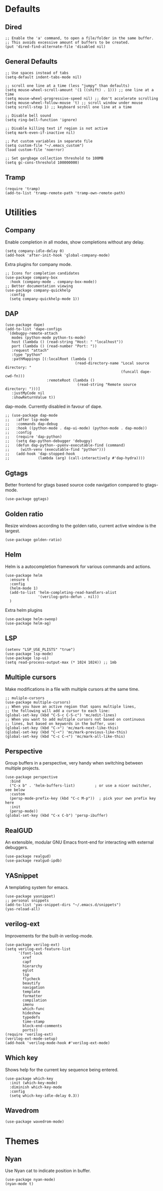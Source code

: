 * Defaults
** Dired
#+begin_src elisp
;; Enable the 'a' command, to open a file/folder in the same buffer.
;; This avoids excessive amount of buffers to be created.
(put 'dired-find-alternate-file 'disabled nil)
#+end_src

** General Defaults
#+begin_src elisp
;; Use spaces instead of tabs
(setq-default indent-tabs-mode nil)

;; scroll one line at a time (less "jumpy" than defaults)
(setq mouse-wheel-scroll-amount '(1 ((shift) . 1))) ;; one line at a time
(setq mouse-wheel-progressive-speed nil) ;; don't accelerate scrolling
(setq mouse-wheel-follow-mouse 't) ;; scroll window under mouse
(setq scroll-step 1) ;; keyboard scroll one line at a time

;; Disable bell sound
(setq ring-bell-function 'ignore)

;; Disable killing text if region is not active
(setq mark-even-if-inactive nil)

;; Put custom variables in separate file
(setq custom-file "~/.emacs_custom")
(load custom-file 'noerror)

;; Set gargbage collection threshold to 100MB
(setq gc-cons-threshold 100000000)
#+end_src

** Tramp
#+begin_src elisp
(require 'tramp)
(add-to-list 'tramp-remote-path 'tramp-own-remote-path)
#+end_src

* Utilities
** Company
Enable completion in all modes, show completions without any delay.
#+begin_src elisp
(setq company-idle-delay 0)
(add-hook 'after-init-hook 'global-company-mode)
#+end_src

Extra plugins for company mode.
#+begin_src elisp
;; Icons for completion candidates
(use-package company-box
  :hook (company-mode . company-box-mode))
;; Better documentation viewing
(use-package company-quickhelp
  :config
  (setq company-quickhelp-mode 1))
#+end_src

** DAP
#+begin_src elisp
(use-package dape)
(add-to-list 'dape-configs
 `(debugpy-remote-attach
   modes (python-mode python-ts-mode)
   host (lambda () (read-string "Host: " "localhost"))
   port (lambda () (read-number "Port: "))
   :request "attach"
   :type "python"
   :pathMappings [(:localRoot (lambda ()
                                (read-directory-name "Local source directory: "
                                                     (funcall dape-cwd-fn)))
                   :remoteRoot (lambda ()
                                 (read-string "Remote source directory: ")))]
   :justMyCode nil
   :showReturnValue t))
#+end_src
dap-mode. Currently disabled in favour of dape.
#+begin_src elisp
  ;; (use-package dap-mode
  ;;   :after lsp-mode
  ;;   :commands dap-debug
  ;;   :hook ((python-mode . dap-ui-mode) (python-mode . dap-mode))
  ;;   :config
  ;;   (require 'dap-python)
  ;;   (setq dap-python-debugger 'debugpy)
  ;;   (defun dap-python--pyenv-executable-find (command)
  ;;     (with-venv (executable-find "python")))
  ;;   (add-hook 'dap-stopped-hook
  ;;             (lambda (arg) (call-interactively #'dap-hydra))))
#+end_src
** Ggtags
Better frontend for gtags based source code navigation compared to gtags-mode.
#+begin_src elisp
(use-package ggtags)
#+end_src

** Golden ratio
Resize windows according to the golden ratio, current active window is the largest.
#+begin_src elisp
(use-package golden-ratio)
#+end_src

** Helm
Helm is a autocompletion framework for various commands and actions.
#+begin_src elisp
(use-package helm
  :ensure t
  :config
  (helm-mode 1)
  (add-to-list 'helm-completing-read-handlers-alist
               '(verilog-goto-defun . nil))
  )
#+end_src
Extra helm plugins
#+begin_src elisp
(use-package helm-swoop)
(use-package helm-ag)
#+end_src

** LSP
#+begin_src elisp
(setenv "LSP_USE_PLISTS" "true")
(use-package lsp-mode)
(use-package lsp-ui)
(setq read-process-output-max (* 1024 1024)) ;; 1mb
#+end_src

** Multiple cursors
Make modifications in a file with multiple cursors at the same time.
#+begin_src elisp
;; muliple-cursors
(use-package multiple-cursors)
;; When you have an active region that spans multiple lines,
;; the following will add a cursor to each line:
(global-set-key (kbd "C-S-c C-S-c") 'mc/edit-lines)
;; When you want to add multiple cursors not based on continuous
;; lines, but based on keywords in the buffer, use:
(global-set-key (kbd "C->") 'mc/mark-next-like-this)
(global-set-key (kbd "C-<") 'mc/mark-previous-like-this)
(global-set-key (kbd "C-c C-<") 'mc/mark-all-like-this)
#+end_src

** Perspective
Group buffers in a perspective, very handy when switching between multiple projects.
#+begin_src elisp
(use-package perspective
  :bind
  ("C-x b" . 'helm-buffers-list)         ; or use a nicer switcher, see below
  :custom
  (persp-mode-prefix-key (kbd "C-c M-p"))  ; pick your own prefix key here
  :init
  (persp-mode))
(global-set-key (kbd "C-x C-b") 'persp-ibuffer)
#+end_src

** RealGUD
An extensible, modular GNU Emacs front-end for interacting with external debuggers.
#+begin_src elisp
(use-package realgud)
(use-package realgud-ipdb)
#+end_src

** YASnippet
A templating system for emacs.
#+begin_src elisp
(use-package yasnippet)
;; personal snippets
(add-to-list 'yas-snippet-dirs "~/.emacs.d/snippets")
(yas-reload-all)
#+end_src

** verilog-ext
Improvements for the built-in verilog-mode.
#+begin_src elisp
(use-package verilog-ext)
(setq verilog-ext-feature-list
      '(font-lock
        xref
        capf
        hierarchy
        eglot
        lsp
        flycheck
        beautify
        navigation
        template
        formatter
        compilation
        imenu
        which-func
        hideshow
        typedefs
        time-stamp
        block-end-comments
        ports))
(require 'verilog-ext)
(verilog-ext-mode-setup)
(add-hook 'verilog-mode-hook #'verilog-ext-mode)
#+end_src
** Which key
Shows help for the current key sequence being entered.
#+begin_src elisp
(use-package which-key
  :init (which-key-mode)
  :diminish which-key-mode
  :config
  (setq which-key-idle-delay 0.3))
#+end_src

** Wavedrom
#+begin_src elisp
(use-package wavedrom-mode)
#+end_src
* Themes
** Nyan
Use Nyan cat to indicate position in buffer.
#+begin_src elisp
(use-package nyan-mode)
(nyan-mode t)
#+end_src
** Leuven
#+begin_src elisp
(load-theme 'leuven t)
#+end_src
** Dashboard
#+begin_src elisp
(use-package dashboard
  :ensure t
  :config
  (dashboard-setup-startup-hook))
(setq dashboard-items '((projects . 10)
                        (recents  . 10)
                        ))
(setq dashboard-startup-banner 'logo)
(setq initial-buffer-choice (lambda () (get-buffer-create "*dashboard*")))
#+end_src

* Python
** Elpy
Basic Elpy setup, provides code navigation, formatting, completion, ...
#+begin_src elisp
(use-package elpy)
(elpy-enable)
(eval-after-load "elpy"
  (setq elpy-formatter "black")
  )
#+end_src
Add quick shortkey for formatting file with black
#+begin_src elisp
(add-hook 'elpy-mode-hook
  (lambda ()
    (local-set-key [f9] 'elpy-format-code)))
#+end_src
Do not echo shell output, usefull when an interactive evaluation prints a lot of text.
#+begin_src elisp
(setq elpy-shell-echo-output nil)
#+end_src

** Interactive Shell
Use IPython for interactive python scripting
#+begin_src elisp
(setq python-shell-interpreter "ipython"
      python-shell-interpreter-args "-i --simple-prompt")
#+end_src

Additional packages for interactive python sessions
#+begin_src elisp
(use-package python-x)
(python-x-setup)
(define-key python-mode-map (kbd "M-<return>") nil)
(use-package python-cell)
(add-hook 'inferior-python-mode-hook
  (lambda () (setq python-cell-mode nil)))
#+end_src

** Notebooks
Emacs Ipython Notebooks to access jupyter notebooks inside emacs.
#+begin_src elisp
(use-package ein)
(setq ein:output-area-inlined-images t)
#+end_src

** Poetry
Poetry wrapper for executing poetry commands from within emacs.
#+begin_src elisp
(use-package poetry)
#+end_src
Automatically track a project's python environment if it uses poetry
#+begin_src elisp
(add-hook 'elpy-mode-hook
  (poetry-tracking-mode))
#+end_src

* C(++)
** Irony
#+begin_src elisp
(use-package irony)
(use-package company-irony)
(use-package flycheck)
(use-package flycheck-irony)
(use-package clang-format)
(add-hook 'c++-mode-hook 'irony-mode)
(add-hook 'c-mode-hook 'irony-mode)
(add-hook 'objc-mode-hook 'irony-mode)
(add-hook 'irony-mode-hook 'irony-cdb-autosetup-compile-options)
(require 'company-irony)
(eval-after-load 'company
 '(add-to-list 'company-backends 'company-irony))
(eval-after-load 'flycheck
  '(add-hook 'flycheck-mode-hook #'flycheck-irony-setup))
(require 'clang-format)
(global-set-key (kbd "C-c i") 'clang-format-region)
(global-set-key (kbd "C-c u") 'clang-format-buffer)

(setq clang-format-style-option "llvm")
(setq-default clang-format-fallback-style "llvm")
#+end_src

* Project Management
** Projectile
Use projectile for project management and navigation.
#+begin_src elisp
(use-package projectile
  :ensure t
  :config
  (define-key projectile-mode-map (kbd "C-x p") 'projectile-command-map)
  (projectile-mode +1)
  (setq projectile-switch-project-action #'magit-status))
#+end_src
Use helm for projectile autocompletion
#+begin_src elisp
(use-package helm-projectile)
(helm-projectile-on)
#+end_src

** Magit
#+begin_src elisp
(use-package magit)
(use-package forge)
(with-eval-after-load 'magit
  (require 'forge))
#+end_src

* Additional modes
** YAML
#+begin_src yaml
(use-package yaml-mode
  :config
  (add-to-list 'auto-mode-alist '("\\.yml\\'" . yaml-mode)))
#+end_src
* Digital Design
** Additional file extensions
A lot of EDA tools use tcl-based files for design constraints.
#+begin_src elisp
(add-to-list 'auto-mode-alist '("\\.sdc\\'" . tcl-mode))
(add-to-list 'auto-mode-alist '("\\.cpf\\'" . tcl-mode))
(add-to-list 'auto-mode-alist '("\\.upf\\'" . tcl-mode))
#+end_src

** File Lists
Use plain text mode for file list (.f) files.
#+begin_src elisp
(add-to-list 'auto-mode-alist '("\\.f\\'" . text-mode))
#+end_src

** Verilator
Update the regex for compilation mode for verilator.
#+begin_src elisp
;; Add regex for verilator
(add-to-list 'compilation-error-regexp-alist 'verilator-message)
(add-to-list 'compilation-error-regexp-alist-alist '(verilator-message "%\\(Error\\|Warning\\)-\\([A-Z0-9_]+\\): \\([^:]*\\):\\([0-9]*\\):\\([0-9]*\\):" 3 4 5 1 3))
(delete 'verilog-verilator compilation-error-regexp-alist)
#+end_src

** Verilog
Setup formatting formatting style for verilog-mode.
#+begin_src elisp
(use-package verilog-mode)
(setq verilog-indent-level             2
      verilog-indent-level-module      2
      verilog-indent-level-declaration 2
      verilog-indent-level-behavioral  2
      verilog-indent-level-directive   1
      verilog-case-indent              2
      verilog-auto-newline             nil
      verilog-auto-indent-on-newline   t
      verilog-tab-always-indent        t
      verilog-auto-endcomments         t
      verilog-minimum-comment-distance 1
      verilog-indent-begin-after-if    t
      verilog-auto-lineup              'declarations
      verilog-linter                   "my_lint_shell_command"
      )
#+end_src

Configure LSP Servers for verilog mode.
#+begin_src elisp
(require 'lsp-verilog)
(add-to-list 'lsp-language-id-configuration '(verilog-mode . "verilog"))
(lsp-register-client
 (make-lsp-client :new-connection (lsp-stdio-connection '("verible-verilog-ls" "--ruleset" "all" "--wrap_spaces" "2" "--column_limit" "100" "--port_declarations_alignment" "align" "--named_parameter_alignment" "align" "--named_port_alignment" "align" "--rules_config" "/home/bert/.emacs.d/verible_rules"))
                  :major-modes '(verilog-mode)
                  :server-id 'verible-ls
                  :add-on? t))
(custom-set-variables
  '(lsp-clients-svlangserver-launchConfiguration "verilator -sv --lint-only -Wall")
  '(lsp-clients-svlangserver-formatCommand "verible-verilog-format --inplace "))
;; Auto enable the language server when opening a verilog file.
;; Disable it for now, it loads quite slow when just viewing a verilog file.
;; (add-hook 'verilog-mode-hook 'lsp)
#+end_src

Add quick shortkey for formatting file using lsp mode.
#+begin_src elisp
(add-hook 'verilog-mode-hook
  (lambda ()
    (local-set-key [f9] 'lsp-format-buffer)))
#+end_src

Enable yas snippets.
#+begin_src elisp
(add-hook 'verilog-mode-hook 'yas-minor-mode)
#+end_src

** VHDL
#+begin_src elisp
(use-package vhdl-mode)
#+end_src

* Unorganized
#+begin_src elisp
;; Additional Configuration
;;===========================

;; Disable double buffering as it gives issues on some X11 versions, remote connections
;; (setq default-frame-alist
;;          (append default-frame-alist '((inhibit-double-buffering . t))))

;; (server-start)
#+end_src
